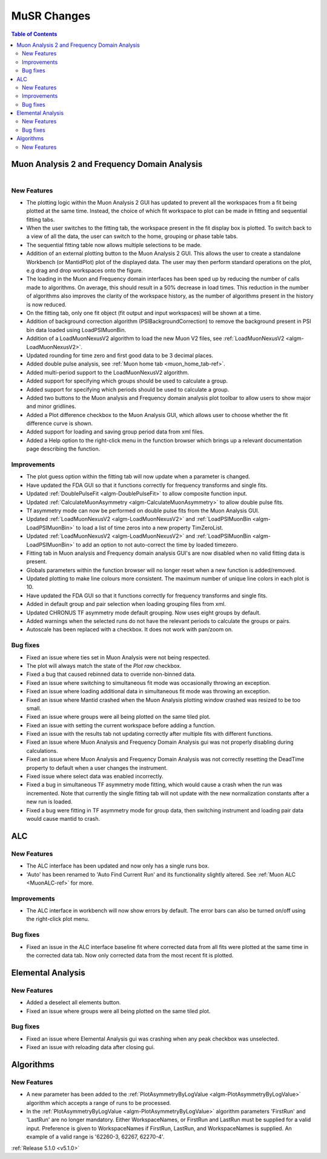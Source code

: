 ============
MuSR Changes
============

.. contents:: Table of Contents
   :local:

Muon Analysis 2 and Frequency Domain Analysis
#############################################

.. figure:: ../../images/MuonAnalysis_release_5_1_0.png
   :class: screenshot
   :width: 700px
   :align: right

New Features
------------
- The plotting logic within the Muon Analysis 2 GUI has updated to prevent all the workspaces from a
  fit being plotted at the same time. Instead, the choice of which fit workspace to plot can be made in
  fitting and sequential fitting tabs.
- When the user switches to the fitting tab, the workspace present in the fit display box is plotted.
  To switch back to a view of all the data, the user can switch to the home, grouping or phase table tabs.
- The sequential fitting table now allows multiple selections to be made.
- Addition of an external plotting button to the Muon Analysis 2 GUI.
  This allows the user to create a standalone Workbench (or MantidPlot) plot of the displayed data.
  The user may then perform standard operations on the plot, e.g drag and drop workspaces onto the figure.
- The loading in the Muon and Frequency domain interfaces has been sped up by reducing the number of calls made to
  algorithms. On average, this should result in a 50% decrease in load times. This reduction in the number of algorithms
  also improves the clarity of the workspace history, as the number of algorithms present in the history is now reduced.
- On the fitting tab, only one fit object (fit output and input workspaces) will be shown at a time.
- Addition of background correction algorithm (PSIBackgroundCorrection) to remove the background present in
  PSI bin data loaded using LoadPSIMuonBin.
- Addition of a LoadMuonNexusV2 algorithm to load the new Muon V2 files, see :ref:`LoadMuonNexusV2 <algm-LoadMuonNexusV2>`.
- Updated rounding for time zero and first good data to be 3 decimal places.
- Added double pulse analysis, see :ref:`Muon home tab <muon_home_tab-ref>`.
- Added multi-period support to the LoadMuonNexusV2 algorithm.
- Added support for specifying which groups should be used to calculate a group.
- Added support for specifying which periods should be used to calculate a group.
- Added two buttons to the Muon analysis and Frequency domain analysis plot toolbar to allow users to
  show major and minor gridlines.
- Added a Plot difference checkbox to the Muon Analysis GUI, which allows user to choose whether the
  fit difference curve is shown.
- Added support for loading and saving group period data from xml files.
- Added a Help option to the right-click menu in the function browser which brings up a relevant
  documentation page describing the function.

Improvements
-------------
- The plot guess option within the fitting tab will now update when a parameter is changed.
- Have updated the FDA GUI so that it functions correctly for frequency transforms and single fits.
- Updated :ref:`DoublePulseFit <algm-DoublePulseFit>` to allow composite function input.
- Updated :ref:`CalculateMuonAsymmetry <algm-CalculateMuonAsymmetry>` to allow double pulse fits.
- Tf asymmetry mode can now be performed on double pulse fits from the Muon Analysis GUI.
- Updated :ref:`LoadMuonNexusV2 <algm-LoadMuonNexusV2>` and :ref:`LoadPSIMuonBin <algm-LoadPSIMuonBin>` to
  load a list of time zeros into a new property TimZeroList.
- Updated :ref:`LoadMuonNexusV2 <algm-LoadMuonNexusV2>` and :ref:`LoadPSIMuonBin <algm-LoadPSIMuonBin>` to
  add an option to not auto-correct the time by loaded timezero.
- Fitting tab in Muon analysis and Frequency domain analysis GUI's are now disabled when
  no valid fitting data is present.
- Globals parameters within the function browser will no longer reset when a new function is added/removed.
- Updated plotting to make line colours more consistent. The maximum number of unique line colors in each plot is 10.
- Have updated the FDA GUI so that it functions correctly for frequency transforms and single fits.
- Added in default group and pair selection when loading grouping files from xml.
- Updated CHRONUS TF asymmetry mode default grouping. Now uses eight groups by default.
- Added warnings when the selected runs do not have the relevant periods to calculate the groups or pairs.
- Autoscale has been replaced with a checkbox. It does not work with pan/zoom on.

Bug fixes
---------
- Fixed an issue where ties set in Muon Analysis were not being respected.
- The plot will always match the state of the `Plot raw` checkbox.
- Fixed a bug that caused rebinned data to override non-binned data.
- Fixed an issue where switching to simultaneous fit mode was occasionally throwing an exception.
- Fixed an issue where loading additional data in simultaneous fit mode was throwing an exception.
- Fixed an issue where Mantid crashed when the Muon Analysis plotting window crashed was resized to be too small.
- Fixed an issue where groups were all being plotted on the same tiled plot.
- Fixed an issue with setting the current workspace before adding a function.
- Fixed an issue with the results tab not updating correctly after multiple fits with different functions.
- Fixed an issue where Muon Analysis and Frequency Domain Analysis gui was not properly disabling during calculations.
- Fixed an issue where Muon Analysis and Frequency Domain Analysis was not correctly resetting
  the DeadTime property to default when a user changes the instrument.
- Fixed issue where select data was enabled incorrectly.
- Fixed a bug in simultaneous TF asymmetry mode fitting, which would cause a crash when the run
  was incremented. Note that currently the single fitting tab will not update with the new normalization
  constants after a new run is loaded.
- Fixed a bug were fitting in TF asymmetry mode for group data, then switching instrument and 
  loading pair data would cause mantid to crash.

ALC
###

New Features
------------
- The ALC interface has been updated and now only has a single runs box.
- 'Auto' has been renamed to 'Auto Find Current Run' and its functionality slightly altered.
  See :ref:`Muon ALC <MuonALC-ref>` for more.

Improvements
------------
- The ALC interface in workbench will now show errors by default. The error bars can also be
  turned on/off using the right-click plot menu.
  
Bug fixes
----------
- Fixed an issue in the ALC interface baseline fit where corrected data from all fits were plotted at
  the same time in the corrected data tab. Now only corrected data from the most recent fit is plotted.

Elemental Analysis 
##################

New Features
------------
- Added a deselect all elements button.
- Fixed an issue where groups were all being plotted on the same tiled plot.

Bug fixes
---------
- Fixed an issue where Elemental Analysis gui was crashing when any peak checkbox was unselected.
- Fixed an issue with reloading data after closing gui.

Algorithms
##########

New Features
------------
- A new parameter has been added to the :ref:`PlotAsymmetryByLogValue <algm-PlotAsymmetryByLogValue>` algorithm
  which accepts a range of runs to be processed.
- In the :ref:`PlotAsymmetryByLogValue <algm-PlotAsymmetryByLogValue>` algorithm parameters 'FirstRun' and
  'LastRun' are no longer mandatory. Either WorkspaceNames, or FirstRun and LastRun must be supplied for a valid input.
  Preference is given to WorkspaceNames if FirstRun, LastRun, and WorkspaceNames is supplied.
  An example of a valid range is '62260-3, 62267, 62270-4'.

:ref:`Release 5.1.0 <v5.1.0>`
